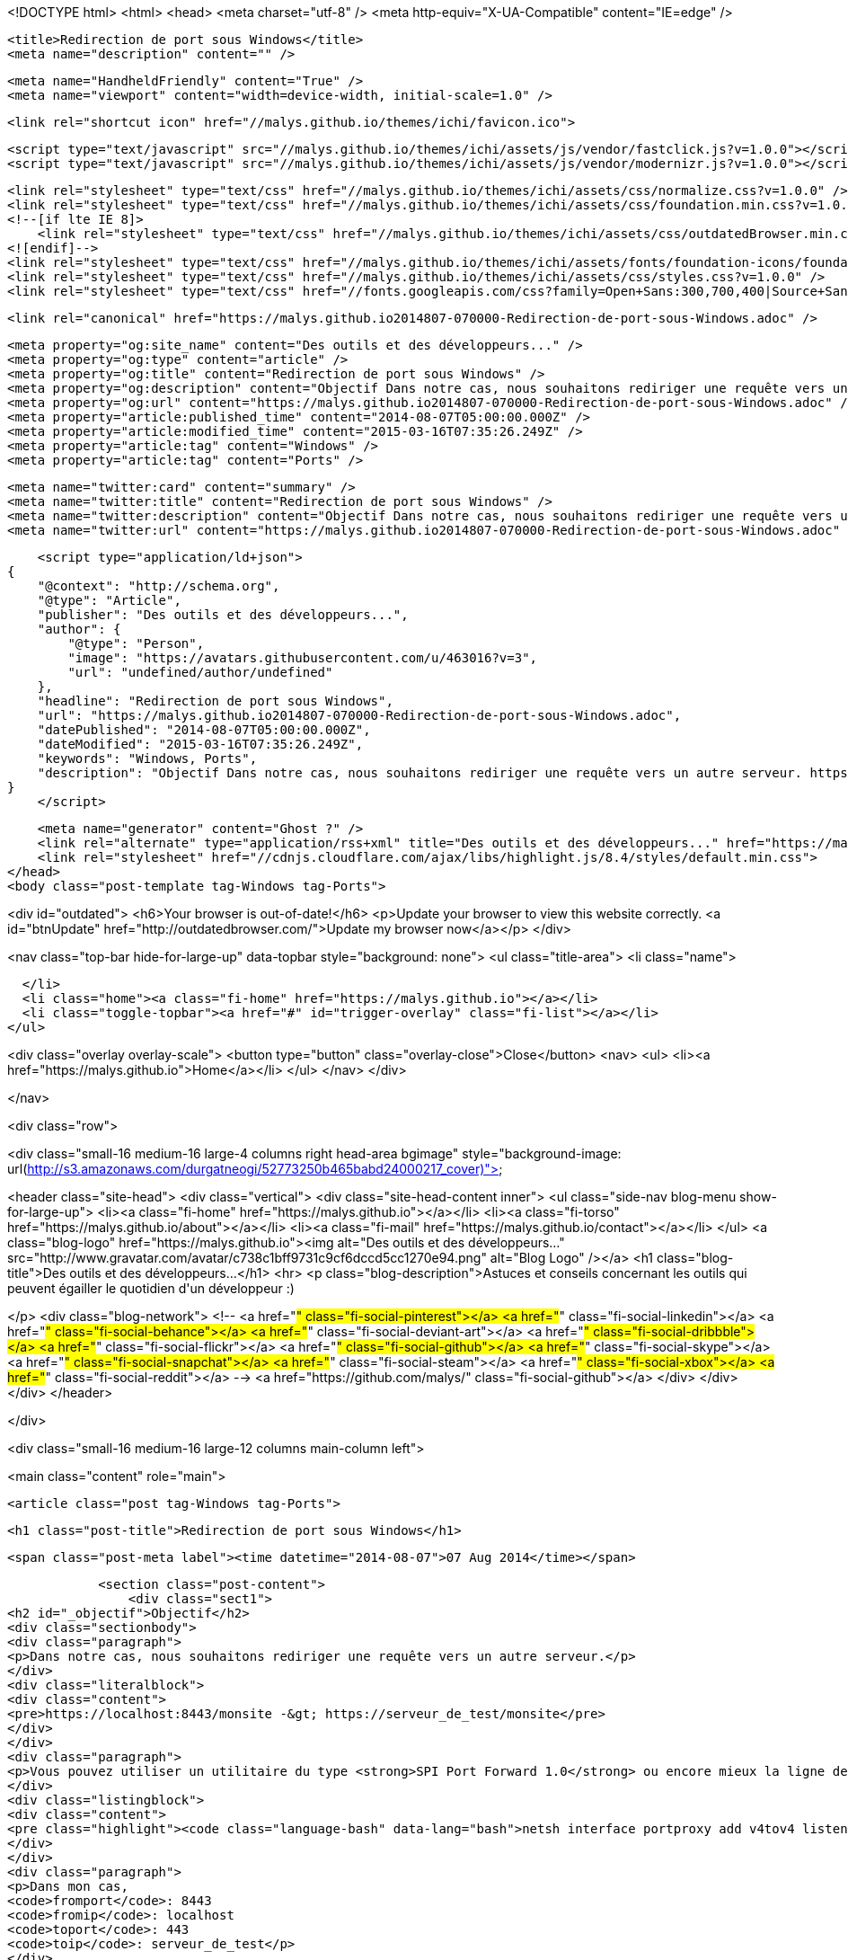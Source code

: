 <!DOCTYPE html>
<html>
<head>
    <meta charset="utf-8" />
    <meta http-equiv="X-UA-Compatible" content="IE=edge" />

    <title>Redirection de port sous Windows</title>
    <meta name="description" content="" />

    <meta name="HandheldFriendly" content="True" />
    <meta name="viewport" content="width=device-width, initial-scale=1.0" />

    <link rel="shortcut icon" href="//malys.github.io/themes/ichi/favicon.ico">

    <script type="text/javascript" src="//malys.github.io/themes/ichi/assets/js/vendor/fastclick.js?v=1.0.0"></script>
    <script type="text/javascript" src="//malys.github.io/themes/ichi/assets/js/vendor/modernizr.js?v=1.0.0"></script>


    <link rel="stylesheet" type="text/css" href="//malys.github.io/themes/ichi/assets/css/normalize.css?v=1.0.0" />
    <link rel="stylesheet" type="text/css" href="//malys.github.io/themes/ichi/assets/css/foundation.min.css?v=1.0.0" />
    <!--[if lte IE 8]>
        <link rel="stylesheet" type="text/css" href="//malys.github.io/themes/ichi/assets/css/outdatedBrowser.min.css?v=1.0.0">
    <![endif]-->
    <link rel="stylesheet" type="text/css" href="//malys.github.io/themes/ichi/assets/fonts/foundation-icons/foundation-icons.css?v=1.0.0" />
    <link rel="stylesheet" type="text/css" href="//malys.github.io/themes/ichi/assets/css/styles.css?v=1.0.0" />
    <link rel="stylesheet" type="text/css" href="//fonts.googleapis.com/css?family=Open+Sans:300,700,400|Source+Sans+Pro:300,400,600,700,900,300italic,400italic,600italic,700italic,900italic" />

    <link rel="canonical" href="https://malys.github.io2014807-070000-Redirection-de-port-sous-Windows.adoc" />
    
    <meta property="og:site_name" content="Des outils et des développeurs..." />
    <meta property="og:type" content="article" />
    <meta property="og:title" content="Redirection de port sous Windows" />
    <meta property="og:description" content="Objectif Dans notre cas, nous souhaitons rediriger une requête vers un autre serveur. https://localhost:8443/monsite -&amp;gt; https://serveur_de_test/monsite Vous pouvez utiliser un utilitaire du type SPI Port Forward 1.0 ou encore mieux la..." />
    <meta property="og:url" content="https://malys.github.io2014807-070000-Redirection-de-port-sous-Windows.adoc" />
    <meta property="article:published_time" content="2014-08-07T05:00:00.000Z" />
    <meta property="article:modified_time" content="2015-03-16T07:35:26.249Z" />
    <meta property="article:tag" content="Windows" />
    <meta property="article:tag" content="Ports" />
    
    <meta name="twitter:card" content="summary" />
    <meta name="twitter:title" content="Redirection de port sous Windows" />
    <meta name="twitter:description" content="Objectif Dans notre cas, nous souhaitons rediriger une requête vers un autre serveur. https://localhost:8443/monsite -&amp;gt; https://serveur_de_test/monsite Vous pouvez utiliser un utilitaire du type SPI Port Forward 1.0 ou encore mieux la..." />
    <meta name="twitter:url" content="https://malys.github.io2014807-070000-Redirection-de-port-sous-Windows.adoc" />
    
    <script type="application/ld+json">
{
    "@context": "http://schema.org",
    "@type": "Article",
    "publisher": "Des outils et des développeurs...",
    "author": {
        "@type": "Person",
        "image": "https://avatars.githubusercontent.com/u/463016?v=3",
        "url": "undefined/author/undefined"
    },
    "headline": "Redirection de port sous Windows",
    "url": "https://malys.github.io2014807-070000-Redirection-de-port-sous-Windows.adoc",
    "datePublished": "2014-08-07T05:00:00.000Z",
    "dateModified": "2015-03-16T07:35:26.249Z",
    "keywords": "Windows, Ports",
    "description": "Objectif Dans notre cas, nous souhaitons rediriger une requête vers un autre serveur. https://localhost:8443/monsite -&amp;gt; https://serveur_de_test/monsite Vous pouvez utiliser un utilitaire du type SPI Port Forward 1.0 ou encore mieux la..."
}
    </script>

    <meta name="generator" content="Ghost ?" />
    <link rel="alternate" type="application/rss+xml" title="Des outils et des développeurs..." href="https://malys.github.io/rss" />
    <link rel="stylesheet" href="//cdnjs.cloudflare.com/ajax/libs/highlight.js/8.4/styles/default.min.css">
</head>
<body class="post-template tag-Windows tag-Ports">

<div id="outdated">
    <h6>Your browser is out-of-date!</h6>
    <p>Update your browser to view this website correctly. <a id="btnUpdate" href="http://outdatedbrowser.com/">Update my browser now</a></p>
</div>

<nav class="top-bar hide-for-large-up" data-topbar style="background: none">
  <ul class="title-area">
    <li class="name">

    </li>
    <li class="home"><a class="fi-home" href="https://malys.github.io"></a></li>
    <li class="toggle-topbar"><a href="#" id="trigger-overlay" class="fi-list"></a></li>
  </ul>

<div class="overlay overlay-scale">
    <button type="button" class="overlay-close">Close</button>
    <nav>
        <ul>
            <li><a href="https://malys.github.io">Home</a></li>
        </ul>
    </nav>
</div>

</nav>

<div class="row">

<div class="small-16 medium-16 large-4 columns right head-area bgimage" style="background-image: url(http://s3.amazonaws.com/durgatneogi/52773250b465babd24000217_cover)">

<header class="site-head">
    <div class="vertical">
        <div class="site-head-content inner">
            <ul class="side-nav blog-menu show-for-large-up">
                <li><a class="fi-home" href="https://malys.github.io"></a></li>
                <li><a class="fi-torso" href="https://malys.github.io/about"></a></li>
                <li><a class="fi-mail" href="https://malys.github.io/contact"></a></li>
            </ul>
            <a class="blog-logo" href="https://malys.github.io"><img alt="Des outils et des développeurs..." src="http://www.gravatar.com/avatar/c738c1bff9731c9cf6dccd5cc1270e94.png" alt="Blog Logo" /></a>
            <h1 class="blog-title">Des outils et des développeurs...</h1>
            <hr>
            <p class="blog-description">Astuces et conseils concernant les outils qui peuvent égailler le quotidien d&#x27;un développeur :)

</p>
            <div class="blog-network">
<!--                 <a href="#" class="fi-social-pinterest"></a>
                <a href="#" class="fi-social-linkedin"></a>
                <a href="#" class="fi-social-behance"></a>
                <a href="#" class="fi-social-deviant-art"></a>
                <a href="#" class="fi-social-dribbble"></a>
                <a href="#" class="fi-social-flickr"></a>
                <a href="#" class="fi-social-github"></a>
                <a href="#" class="fi-social-skype"></a>
                <a href="#" class="fi-social-snapchat"></a>
                <a href="#" class="fi-social-steam"></a>
                <a href="#" class="fi-social-xbox"></a>
                <a href="#" class="fi-social-reddit"></a> -->
                  <a href="https://github.com/malys/" class="fi-social-github"></a>
            </div>
        </div>
    </div>
</header>

</div>


<div class="small-16 medium-16 large-12 columns main-column left">
    

<main class="content" role="main">

    <article class="post tag-Windows tag-Ports">


            <h1 class="post-title">Redirection de port sous Windows</h1>

            <span class="post-meta label"><time datetime="2014-08-07">07 Aug 2014</time></span>

            <section class="post-content">
                <div class="sect1">
<h2 id="_objectif">Objectif</h2>
<div class="sectionbody">
<div class="paragraph">
<p>Dans notre cas, nous souhaitons rediriger une requête vers un autre serveur.</p>
</div>
<div class="literalblock">
<div class="content">
<pre>https://localhost:8443/monsite -&gt; https://serveur_de_test/monsite</pre>
</div>
</div>
<div class="paragraph">
<p>Vous pouvez utiliser un utilitaire du type <strong>SPI Port Forward 1.0</strong> ou encore mieux la ligne de commande:</p>
</div>
<div class="listingblock">
<div class="content">
<pre class="highlight"><code class="language-bash" data-lang="bash">netsh interface portproxy add v4tov4 listenport=fromport listenaddress=fromip connectport=toport connectaddress=toip</code></pre>
</div>
</div>
<div class="paragraph">
<p>Dans mon cas,
<code>fromport</code>: 8443
<code>fromip</code>: localhost
<code>toport</code>: 443
<code>toip</code>: serveur_de_test</p>
</div>
<div class="paragraph">
<p>Pour la supprimer,</p>
</div>
<div class="listingblock">
<div class="content">
<pre class="highlight"><code class="language-bash" data-lang="bash">netsh interface portproxy delete v4tov6 listenport= {Integer | ServiceName} [[listenaddress=] {IPv4Address| HostName}] [[protocol=]tcp]</code></pre>
</div>
</div>
<div class="paragraph">
<p>En redirigeant les requêtes, vous pouvez également les analyser et voir les paquets circulés (voir les ressources)</p>
</div>
</div>
</div>
<div class="sect1">
<h2 id="_ressources">Ressources</h2>
<div class="sectionbody">
<div class="paragraph">
<p><a href="http://blog.mobzystems.com/2013/08/23/windows-server-port-forwarding-from-the-command-line/">Windows Port Forwarding</a></p>
</div>
<div class="paragraph">
<p><a href="http://technet.microsoft.com/fr-fr/library/cc731068%28v=ws.10%29.aspx">Technet</a></p>
</div>
<div class="paragraph">
<p><a href="http://www.nirsoft.net/utils/http_network_sniffer.html">Http Sniffer</a></p>
</div>
<div class="paragraph">
<p><a href="http://www.membrane-soa.org/soap-monitor/">Membrane</a></p>
</div>
</div>
</div>
                        <aside class="tags fi-pricetag-multiple">Posted on <a href="https://malys.github.io/tag/Windows">Windows</a>, <a href="https://malys.github.io/tag/Ports">Ports</a></aside>
            </section>
            <hr>
            <footer class="post-footer">

                <section class="share">
                    <h4>Liked this post ? Share it.</h4>
                    <a class="fi-social-facebook" href="https://www.facebook.com/sharer/sharer.php?u=https://malys.github.io2014807-070000-Redirection-de-port-sous-Windows.adoc"
                        onclick="window.open(this.href, 'facebook-share','width=580,height=296');return false;">
                    </a>
                    <a class="fi-social-twitter" href="https://twitter.com/share?text=Redirection%20de%20port%20sous%20Windows&amp;url=https://malys.github.io2014807-070000-Redirection-de-port-sous-Windows.adoc"
                        onclick="window.open(this.href, 'twitter-share', 'width=550,height=235');return false;">
                    </a>
                    <a class="fi-social-google-plus" href="https://plus.google.com/share?url=https://malys.github.io2014807-070000-Redirection-de-port-sous-Windows.adoc"
                       onclick="window.open(this.href, 'google-plus-share', 'width=490,height=530');return false;">
                    </a>
                </section>

                <section class="author">
                    <header>
                        <span>About the author</span>
                    </header>
                    <section>
                        <h4></h4>
                        <img src="https://avatars.githubusercontent.com/u/463016?v=3">
                        
                        
                    </section>
                    <footer>
                         <p></p>
                    </footer>
                </section>

        <div class="clearfix"></div>
                    <hr>

            </footer>

        <h3 class="title-disqus"><span class="fi-comments"></span>Discussions</h3>




        <section class="post-comments">
          <div id="disqus_thread"></div>
          <script type="text/javascript">
          var disqus_shortname = 'disqus_ajBhJDV6Q5'; // required: replace example with your forum shortname
          /* * * DON'T EDIT BELOW THIS LINE * * */
          (function() {
            var dsq = document.createElement('script'); dsq.type = 'text/javascript'; dsq.async = true;
            dsq.src = '//' + disqus_shortname + '.disqus.com/embed.js';
            (document.getElementsByTagName('head')[0] || document.getElementsByTagName('body')[0]).appendChild(dsq);
          })();
          </script>
          <noscript>Please enable JavaScript to view the <a href="http://disqus.com/?ref_noscript">comments powered by Disqus.</a></noscript>
          <a href="http://disqus.com" class="dsq-brlink">comments powered by <span class="logo-disqus">Disqus</span></a>
        </section>


    </article>

</main>

</div>

</div>

    <script src="//cdnjs.cloudflare.com/ajax/libs/jquery/2.1.3/jquery.min.js?v="></script> <script src="//cdnjs.cloudflare.com/ajax/libs/moment.js/2.9.0/moment-with-locales.min.js?v="></script> <script src="//cdnjs.cloudflare.com/ajax/libs/highlight.js/8.4/highlight.min.js?v="></script> 
      <script type="text/javascript">
        jQuery( document ).ready(function() {
          // change date with ago
          jQuery('ago.ago').each(function(){
            var element = jQuery(this).parent();
            element.html( moment(element.text()).fromNow());
          });
        });

        hljs.initHighlightingOnLoad();      
      </script>

    <!--[if lte IE 8]>
        <script type="text/javascript" src="//malys.github.io/themes/ichi/assets/js/outdatedBrowser.min.js?v=1.0.0"></script>
    <![endif]-->
    <script type="text/javascript" src="//malys.github.io/themes/ichi/assets/js/min/built.js?v=1.0.0"></script>

    <script>
      $(document).foundation();
    </script>

    <script>
    (function(i,s,o,g,r,a,m){i['GoogleAnalyticsObject']=r;i[r]=i[r]||function(){
      (i[r].q=i[r].q||[]).push(arguments)},i[r].l=1*new Date();a=s.createElement(o),
      m=s.getElementsByTagName(o)[0];a.async=1;a.src=g;m.parentNode.insertBefore(a,m)
    })(window,document,'script','//www.google-analytics.com/analytics.js','ga');

    ga('create', 'UA-60775657-1', 'auto');
    ga('send', 'pageview');

    </script>
</body>
</html>
